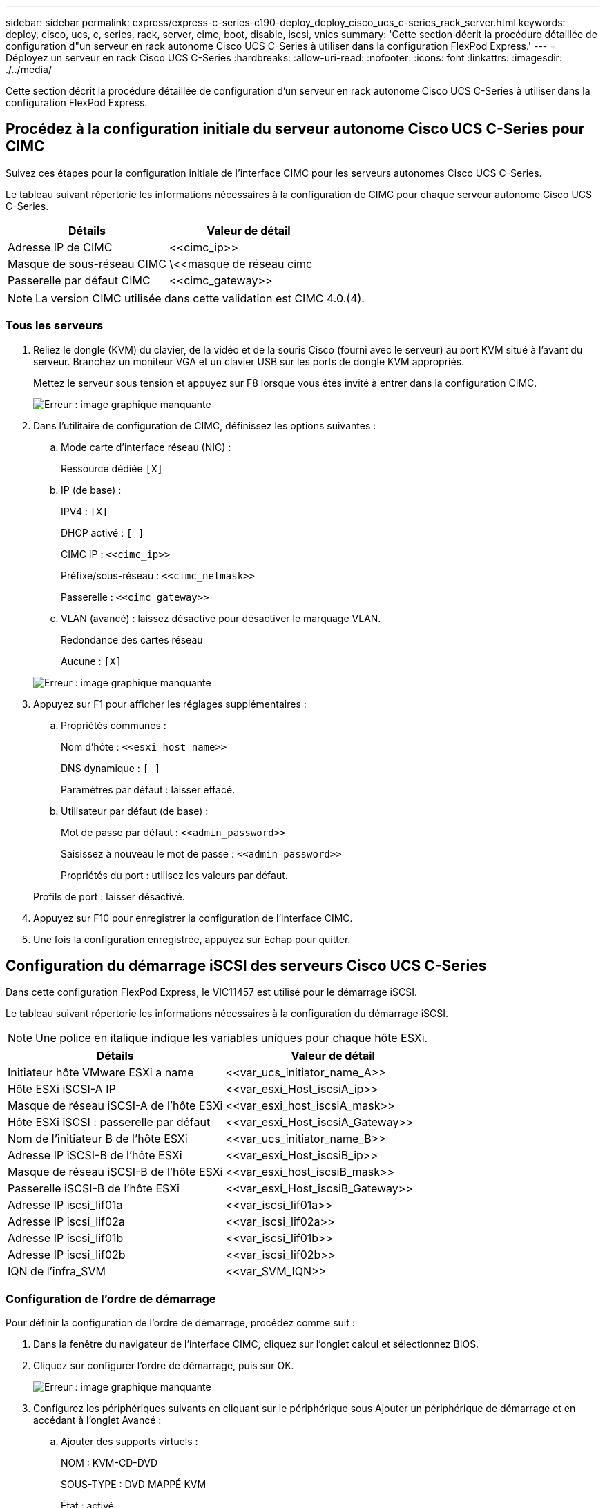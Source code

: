 ---
sidebar: sidebar 
permalink: express/express-c-series-c190-deploy_deploy_cisco_ucs_c-series_rack_server.html 
keywords: deploy, cisco, ucs, c, series, rack, server, cimc, boot, disable, iscsi, vnics 
summary: 'Cette section décrit la procédure détaillée de configuration d"un serveur en rack autonome Cisco UCS C-Series à utiliser dans la configuration FlexPod Express.' 
---
= Déployez un serveur en rack Cisco UCS C-Series
:hardbreaks:
:allow-uri-read: 
:nofooter: 
:icons: font
:linkattrs: 
:imagesdir: ./../media/


[role="lead"]
Cette section décrit la procédure détaillée de configuration d'un serveur en rack autonome Cisco UCS C-Series à utiliser dans la configuration FlexPod Express.



== Procédez à la configuration initiale du serveur autonome Cisco UCS C-Series pour CIMC

Suivez ces étapes pour la configuration initiale de l'interface CIMC pour les serveurs autonomes Cisco UCS C-Series.

Le tableau suivant répertorie les informations nécessaires à la configuration de CIMC pour chaque serveur autonome Cisco UCS C-Series.

|===
| Détails | Valeur de détail 


| Adresse IP de CIMC | \<<cimc_ip>> 


| Masque de sous-réseau CIMC | \<<masque de réseau cimc 


| Passerelle par défaut CIMC | \<<cimc_gateway>> 
|===

NOTE: La version CIMC utilisée dans cette validation est CIMC 4.0.(4).



=== Tous les serveurs

. Reliez le dongle (KVM) du clavier, de la vidéo et de la souris Cisco (fourni avec le serveur) au port KVM situé à l'avant du serveur. Branchez un moniteur VGA et un clavier USB sur les ports de dongle KVM appropriés.
+
Mettez le serveur sous tension et appuyez sur F8 lorsque vous êtes invité à entrer dans la configuration CIMC.

+
image:express-c-series-c190-deploy_image5.png["Erreur : image graphique manquante"]

. Dans l'utilitaire de configuration de CIMC, définissez les options suivantes :
+
.. Mode carte d'interface réseau (NIC) :
+
Ressource dédiée `[X]`

.. IP (de base) :
+
IPV4 : `[X]`

+
DHCP activé : `[ ]`

+
CIMC IP : `\<<cimc_ip>>`

+
Préfixe/sous-réseau : `\<<cimc_netmask>>`

+
Passerelle : `\<<cimc_gateway>>`

.. VLAN (avancé) : laissez désactivé pour désactiver le marquage VLAN.
+
Redondance des cartes réseau

+
Aucune : `[X]`

+
image:express-c-series-c190-deploy_image6.png["Erreur : image graphique manquante"]



. Appuyez sur F1 pour afficher les réglages supplémentaires :
+
.. Propriétés communes :
+
Nom d'hôte : `\<<esxi_host_name>>`

+
DNS dynamique : `[ ]`

+
Paramètres par défaut : laisser effacé.

.. Utilisateur par défaut (de base) :
+
Mot de passe par défaut : `\<<admin_password>>`

+
Saisissez à nouveau le mot de passe : `\<<admin_password>>`

+
Propriétés du port : utilisez les valeurs par défaut.

+
Profils de port : laisser désactivé.



. Appuyez sur F10 pour enregistrer la configuration de l'interface CIMC.
. Une fois la configuration enregistrée, appuyez sur Echap pour quitter.




== Configuration du démarrage iSCSI des serveurs Cisco UCS C-Series

Dans cette configuration FlexPod Express, le VIC11457 est utilisé pour le démarrage iSCSI.

Le tableau suivant répertorie les informations nécessaires à la configuration du démarrage iSCSI.


NOTE: Une police en italique indique les variables uniques pour chaque hôte ESXi.

|===
| Détails | Valeur de détail 


| Initiateur hôte VMware ESXi a name | \<<var_ucs_initiator_name_A>> 


| Hôte ESXi iSCSI-A IP | \<<var_esxi_Host_iscsiA_ip>> 


| Masque de réseau iSCSI-A de l'hôte ESXi | \<<var_esxi_host_iscsiA_mask>> 


| Hôte ESXi iSCSI : passerelle par défaut | \<<var_esxi_Host_iscsiA_Gateway>> 


| Nom de l'initiateur B de l'hôte ESXi | \<<var_ucs_initiator_name_B>> 


| Adresse IP iSCSI-B de l'hôte ESXi | \<<var_esxi_Host_iscsiB_ip>> 


| Masque de réseau iSCSI-B de l'hôte ESXi | \<<var_esxi_host_iscsiB_mask>> 


| Passerelle iSCSI-B de l'hôte ESXi | \<<var_esxi_Host_iscsiB_Gateway>> 


| Adresse IP iscsi_lif01a | \<<var_iscsi_lif01a>> 


| Adresse IP iscsi_lif02a | \<<var_iscsi_lif02a>> 


| Adresse IP iscsi_lif01b | \<<var_iscsi_lif01b>> 


| Adresse IP iscsi_lif02b | \<<var_iscsi_lif02b>> 


| IQN de l'infra_SVM | \<<var_SVM_IQN>> 
|===


=== Configuration de l'ordre de démarrage

Pour définir la configuration de l'ordre de démarrage, procédez comme suit :

. Dans la fenêtre du navigateur de l'interface CIMC, cliquez sur l'onglet calcul et sélectionnez BIOS.
. Cliquez sur configurer l'ordre de démarrage, puis sur OK.
+
image:express-c-series-c190-deploy_image7.png["Erreur : image graphique manquante"]

. Configurez les périphériques suivants en cliquant sur le périphérique sous Ajouter un périphérique de démarrage et en accédant à l'onglet Avancé :
+
.. Ajouter des supports virtuels :
+
NOM : KVM-CD-DVD

+
SOUS-TYPE : DVD MAPPÉ KVM

+
État : activé

+
Ordre : 1

.. Ajouter démarrage iSCSI :
+
Nom : iSCSI-A

+
État : activé

+
Ordre : 2

+
Slot: MLOM

+
Port : 1

.. Cliquez sur Ajouter un démarrage iSCSI :
+
Nom : iSCSI-B

+
État : activé

+
Ordre: 3

+
Slot: MLOM

+
Port : 3



. Cliquez sur Ajouter un périphérique.
. Cliquez sur Enregistrer les modifications, puis sur Fermer.
+
image:express-c-series-c190-deploy_image8.png["Erreur : image graphique manquante"]

. Redémarrez le serveur pour démarrer avec votre nouvel ordre de démarrage.




=== Désactiver le contrôleur RAID (le cas échéant)

Procédez comme suit si votre serveur C-Series contient un contrôleur RAID. Aucun contrôleur RAID n'est nécessaire dans l'amorçage à partir de la configuration SAN. Vous pouvez également retirer physiquement le contrôleur RAID du serveur.

. Sous l'onglet calcul, cliquez sur BIOS dans le volet de navigation de gauche de CIMC.
. Sélectionnez configurer le BIOS.
. Faites défiler vers le bas jusqu'à PCIe Slot:HBA option ROM.
. Si la valeur n'est pas déjà désactivée, définissez-la sur Désactivé.
+
image:express-c-series-c190-deploy_image9.png["Erreur : image graphique manquante"]





== Configurer Cisco VIC11457 pour le démarrage iSCSI

Les étapes de configuration suivantes concernent le Cisco VIC 1457 pour l'amorçage iSCSI.


NOTE: Le port par défaut entre les ports 0, 1, 2 et 3 doit être désactivé avant que les quatre ports individuels puissent être configurés. Si le canal de port n'est pas désactivé, seuls deux ports apparaissent pour le VIC 1457. Pour activer le canal de port sur le CIMC, procédez comme suit :

. Sous l'onglet réseau, cliquez sur la carte d'adaptateur MLOM.
. Sous l'onglet général, décochez le canal de port.
. Enregistrez les modifications et redémarrez le CIMC.
+
image:express-c-series-c190-deploy_image10.png["Erreur : image graphique manquante"]





=== Créez des vNIC iSCSI

Pour créer des vNIC iSCSI, procédez comme suit :

. Sous l'onglet réseau, cliquez sur carte d'adaptateur MLOM.
. Cliquez sur Ajouter vNIC pour créer une vNIC.
. Dans la section Ajouter vNIC, entrez les paramètres suivants :
+
** Nom : eth1
** Nom CDN : iSCSI-vNIC-A
** MTU : 9000
** VLAN par défaut : `\<<var_iscsi_vlan_a>>`
** Mode VLAN : TRUNK
** Activer le démarrage PXE : vérifier


. Cliquez sur Ajouter vNIC, puis sur OK.
. Répétez le processus pour ajouter un second vNIC :
+
** Nommez le vNIC eth3.
** Nom CDN : iSCSI-vNIC-B
** Entrez `\<<var_iscsi_vlan_b>>` Comme le VLAN.
** Définissez le port de liaison montante sur 3.
+
image:express-c-series-c190-deploy_image11.png["Erreur : image graphique manquante"]



. Sélectionnez vNIC eth1 sur la gauche.
+
image:express-c-series-c190-deploy_image12.png["Erreur : image graphique manquante"]

. Sous Propriétés de démarrage iSCSI, entrez les détails de l'initiateur :
+
** Nom : `\<<var_ucsa_initiator_name_a>>`
** Adresse IP : `\<<var_esxi_hostA_iscsiA_ip>>`
** Masque de sous-réseau : `\<<var_esxi_hostA_iscsiA_mask>>`
** Passerelle : `\<<var_esxi_hostA_iscsiA_gateway>>`
+
image:express-c-series-c190-deploy_image13.png["Erreur : image graphique manquante"]



. Saisissez les détails de la cible principale :
+
** Nom : numéro IQN de l'infra-SVM
** Adresse IP : adresse IP de iscsi_lif01a
** LUN de démarrage : 0


. Saisissez les détails de la cible secondaire :
+
** Nom : numéro IQN de l'infra-SVM
** Adresse IP : adresse IP de iscsi_lif02a
** LUN de démarrage : 0
+

NOTE: Vous pouvez obtenir le numéro IQN de stockage en exécutant le `vserver iscsi show` commande.

+

NOTE: Assurez-vous d'enregistrer les noms IQN pour chaque vNIC. Vous en avez besoin pour une étape ultérieure. De plus, les noms IQN des initiateurs doivent être uniques pour chaque serveur et pour le vNIC iSCSI.



. Cliquez sur Save Changes.
. Sélectionnez le vNIC eth3 et cliquez sur le bouton iSCSI Boot situé en haut de la section Host Ethernet interfaces.
. Répétez le processus pour configurer eth3.
. Entrer les détails de l'initiateur :
+
** Nom : `\<<var_ucsa_initiator_name_b>>`
** Adresse IP : `\<<var_esxi_hostb_iscsib_ip>>`
** Masque de sous-réseau : `\<<var_esxi_hostb_iscsib_mask>>`
** Passerelle : `\<<var_esxi_hostb_iscsib_gateway>>`
+
image:express-c-series-c190-deploy_image14.png["Erreur : image graphique manquante"]



. Saisissez les détails de la cible principale :
+
** Nom : numéro IQN de l'infra-SVM
** Adresse IP : adresse IP de iscsi_lif01b
** LUN de démarrage : 0


. Saisissez les détails de la cible secondaire :
+
** Nom : numéro IQN de l'infra-SVM
** Adresse IP : adresse IP de iscsi_lif02b
** LUN de démarrage : 0
+

NOTE: Vous pouvez obtenir le numéro IQN de stockage en utilisant le `vserver iscsi show` commande.

+

NOTE: Assurez-vous d'enregistrer les noms IQN pour chaque vNIC. Vous en avez besoin pour une étape ultérieure.



. Cliquez sur Save Changes.
. Répétez ce processus pour configurer l'initialisation iSCSI pour le serveur Cisco UCS B.




=== Configurer vNIC pour ESXi

Pour configurer vNIC pour ESXi, procédez comme suit :

. Dans la fenêtre du navigateur de l'interface CIMC, cliquez sur Inventaire, puis sur cartes Cisco VIC dans le volet droit.
. Sous mise en réseau > carte d'adaptateur MLOM, sélectionnez l'onglet vNIC, puis les vNIC en dessous.
. Sélectionnez eth0, puis cliquez sur Propriétés.
. Définissez la MTU sur 9000. Cliquez sur Save Changes.
. Définissez le VLAN sur le VLAN natif 2.
+
image:express-c-series-c190-deploy_image15.png["Erreur : image graphique manquante"]

. Répétez les étapes 3 et 4 pour eth1, en vérifiant que le port uplink est défini sur 1 pour eth1.
+
image:express-c-series-c190-deploy_image16.png["Erreur : image graphique manquante"]

+

NOTE: Cette procédure doit être répétée pour chaque nœud de serveur Cisco UCS initial et chaque nœud de serveur Cisco UCS supplémentaire ajouté à l'environnement.



link:express-c-series-c190-design_netapp_aff_storage_deployment_procedure_@part_2@.html["Suivant : procédure de déploiement du stockage NetApp AFF (2e partie)"]
